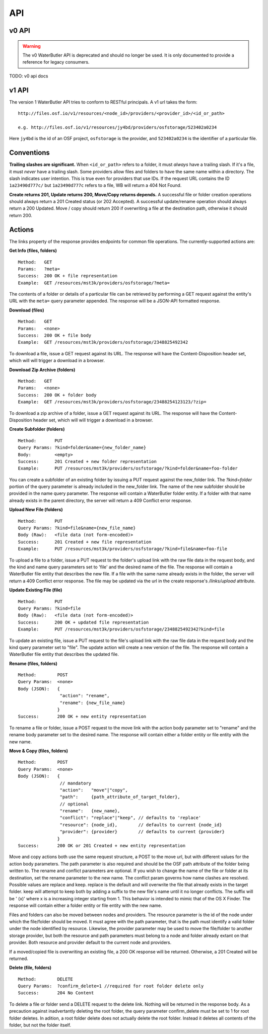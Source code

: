 API
===

v0 API
------

.. warning::

   The v0 WaterButler API is deprecated and should no longer be used.  It is only documented to provide a reference for legacy consumers.

TODO: v0 api docs

v1 API
------

The version 1 WaterButler API tries to conform to RESTful principals. A v1 url takes the form:

::

    http://files.osf.io/v1/resources/<node_id>/providers/<provider_id>/<id_or_path>

    e.g. http://files.osf.io/v1/resources/jy4bd/providers/osfstorage/523402a0234

Here ``jy4bd`` is the id of an OSF project, ``osfstorage`` is the provider, and ``523402a0234`` is the identifier of a particular file.

Conventions
-----------

**Trailing slashes are significant.**  When ``<id_or_path>`` refers to a folder, it must *always* have a trailing slash.  If it's a file, it must *never* have a trailing slash.  Some providers allow files and folders to have the same name within a directory.  The slash indicates user intention.  This is true even for providers that use IDs.  If the request URL contains the ID ``1a23490d777c/`` but ``1a23490d777c`` refers to a file, WB will return a 404 Not Found.

**Create returns 201, Update returns 200, Move/Copy returns depends.**  A successful file or folder creation operations should always return a 201 Created status (or 202 Accepted).  A successful update/rename operation should always return a 200 Updated.  Move / copy should return 200 if overwriting a file at the destination path, otherwise it should return 200.

Actions
-------

The links property of the response provides endpoints for common file operations. The currently-supported actions are:

**Get Info (files, folders)**

::

    Method:   GET
    Params:   ?meta=
    Success:  200 OK + file representation
    Example:  GET /resources/mst3k/providers/osfstorage/?meta=

The contents of a folder or details of a particular file can be retrieved by performing a GET request against the entity's URL with the ``meta=`` query parameter appended.  The response will be a JSON-API formatted response.

**Download (files)**

::

    Method:   GET
    Params:   <none>
    Success:  200 OK + file body
    Example:  GET /resources/mst3k/providers/osfstorage/2348825492342

To download a file, issue a GET request against its URL. The response will have the Content-Disposition header set, which will will trigger a download in a browser.

**Download Zip Archive (folders)**

::

    Method:   GET
    Params:   <none>
    Success:  200 OK + folder body
    Example:  GET /resources/mst3k/providers/osfstorage/23488254123123/?zip=

To download a zip archive of a folder, issue a GET request against its URL. The response will have the Content-Disposition header set, which will will trigger a download in a browser.

**Create Subfolder (folders)**

::

    Method:       PUT
    Query Params: ?kind=folder&name={new_folder_name}
    Body:         <empty>
    Success:      201 Created + new folder representation
    Example:      PUT /resources/mst3k/providers/osfstorage/?kind=folder&name=foo-folder

You can create a subfolder of an existing folder by issuing a PUT request against the new_folder link. The `?kind=folder` portion of the query parameter is already included in the new_folder link. The name of the new subfolder should be provided in the name query parameter. The response will contain a WaterButler folder entity. If a folder with that name already exists in the parent directory, the server will return a 409 Conflict error response.

**Upload New File (folders)**

::

    Method:       PUT
    Query Params: ?kind=file&name={new_file_name}
    Body (Raw):   <file data (not form-encoded)>
    Success:      201 Created + new file representation
    Example:      PUT /resources/mst3k/providers/osfstorage/?kind=file&name=foo-file

To upload a file to a folder, issue a PUT request to the folder's upload link with the raw file data in the request body, and the kind and name query parameters set to 'file' and the desired name of the file. The response will contain a WaterButler file entity that describes the new file. If a file with the same name already exists in the folder, the server will return a 409 Conflict error response.  The file may be updated via the url in the create response's `/links/upload` attribute.

**Update Existing File (file)**

::

    Method:       PUT
    Query Params: ?kind=file
    Body (Raw):   <file data (not form-encoded)>
    Success:      200 OK + updated file representation
    Example:      PUT /resources/mst3k/providers/osfstorage/2348825492342?kind=file

To update an existing file, issue a PUT request to the file's upload link with the raw file data in the request body and the kind query parameter set to "file". The update action will create a new version of the file. The response will contain a WaterButler file entity that describes the updated file.

**Rename (files, folders)**

::

    Method:        POST
    Query Params:  <none>
    Body (JSON):   {
                    "action": "rename",
                    "rename": {new_file_name}
                   }
    Success:       200 OK + new entity representation

To rename a file or folder, issue a POST request to the move link with the action body parameter set to "rename" and the rename body parameter set to the desired name. The response will contain either a folder entity or file entity with the new name.

**Move & Copy (files, folders)**

::

    Method:        POST
    Query Params:  <none>
    Body (JSON):   {
                    // mandatory
                    "action":   "move"|"copy",
                    "path":     {path_attribute_of_target_folder},
                    // optional
                    "rename":   {new_name},
                    "conflict": "replace"|"keep", // defaults to 'replace'
                    "resource": {node_id},        // defaults to current {node_id}
                    "provider": {provider}        // defaults to current {provider}
                   }
    Success:       200 OK or 201 Created + new entity representation

Move and copy actions both use the same request structure, a POST to the move url, but with different values for the action body parameters. The path parameter is also required and should be the OSF path attribute of the folder being written to. The rename and conflict parameters are optional. If you wish to change the name of the file or folder at its destination, set the rename parameter to the new name. The conflict param governs how name clashes are resolved. Possible values are replace and keep. replace is the default and will overwrite the file that already exists in the target folder. keep will attempt to keep both by adding a suffix to the new file's name until it no longer conflicts. The suffix will be ' (x)' where x is a increasing integer starting from 1. This behavior is intended to mimic that of the OS X Finder. The response will contain either a folder entity or file entity with the new name.

Files and folders can also be moved between nodes and providers. The resource parameter is the id of the node under which the file/folder should be moved. It must agree with the path parameter, that is the path must identify a valid folder under the node identified by resource. Likewise, the provider parameter may be used to move the file/folder to another storage provider, but both the resource and path parameters must belong to a node and folder already extant on that provider. Both resource and provider default to the current node and providers.

If a moved/copied file is overwriting an existing file, a 200 OK response will be returned. Otherwise, a 201 Created will be returned.

**Delete (file, folders)**

::

    Method:        DELETE
    Query Params:  ?confirm_delete=1 //required for root folder delete only
    Success:       204 No Content

To delete a file or folder send a DELETE request to the delete link. Nothing will be returned in the response body. As a precaution against inadvertantly deleting the root folder, the query parameter confirm_delete must be set to 1 for root folder deletes. In adition, a root folder delete does not actually delete the root folder. Instead it deletes all contents of the folder, but not the folder itself.
